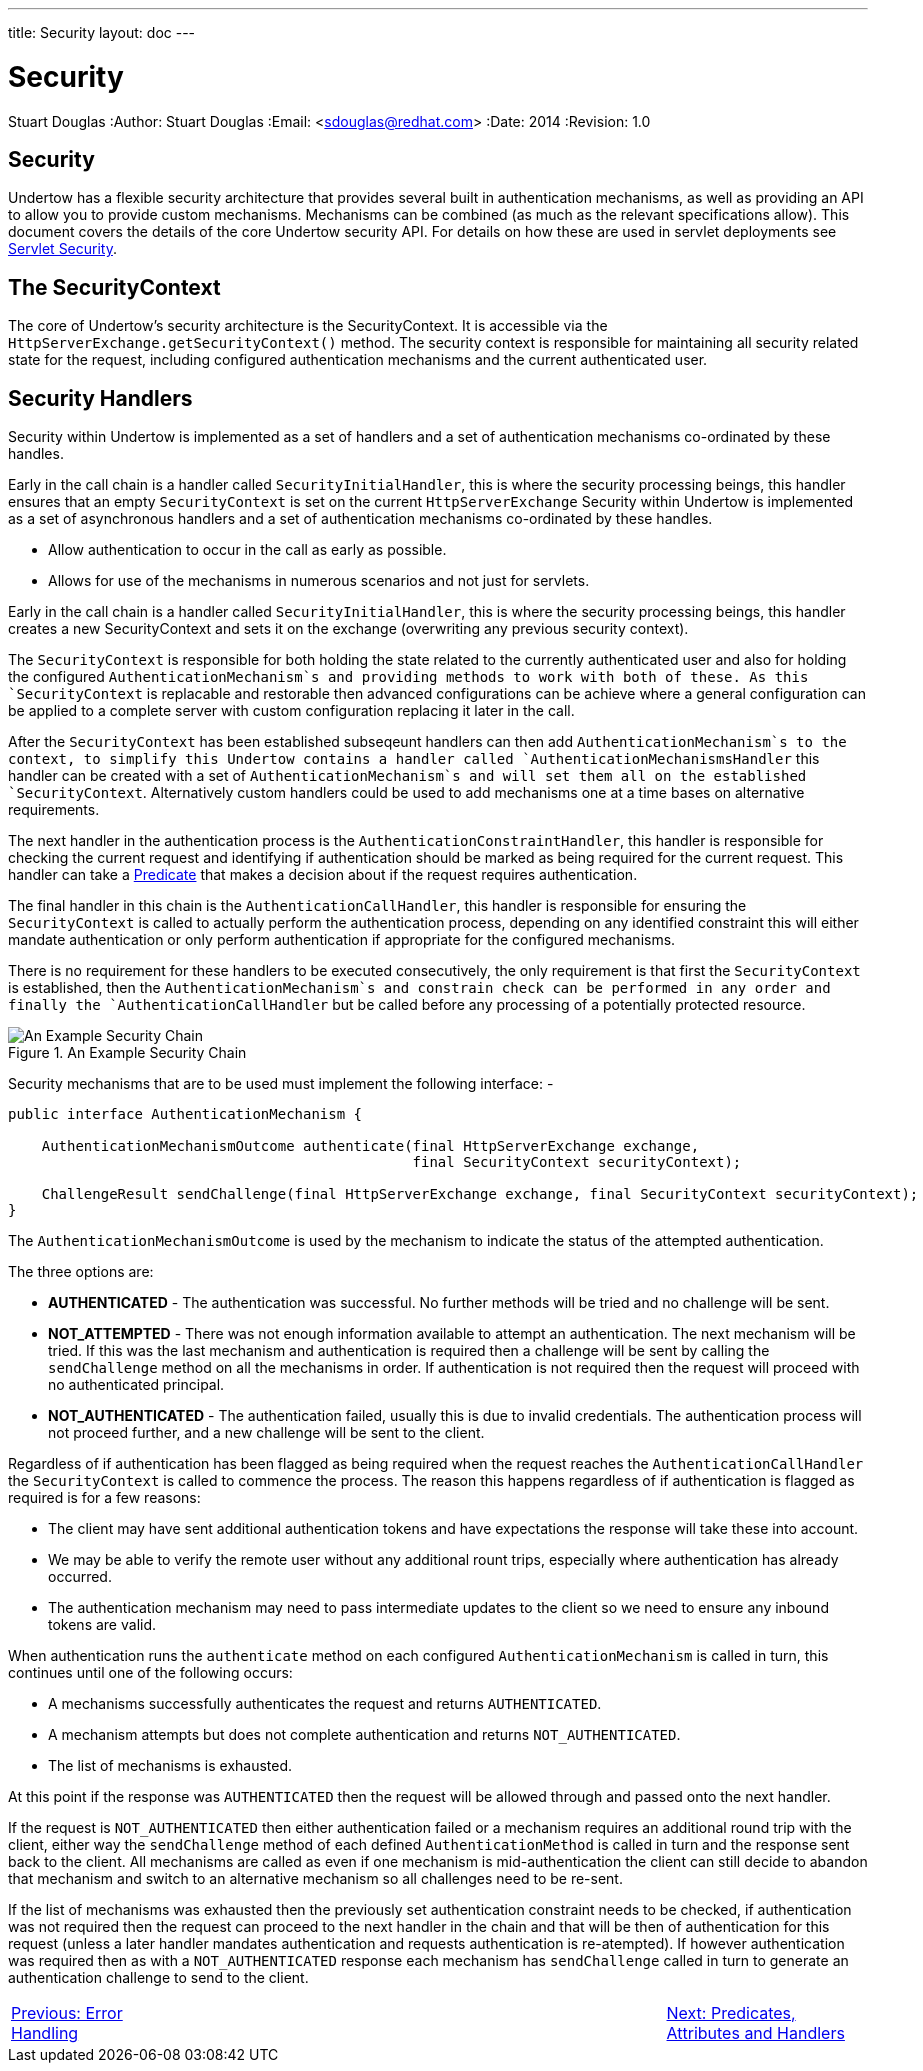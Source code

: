 ---
title: Security
layout: doc
---


Security
========
Stuart Douglas
:Author:    Stuart Douglas
:Email:     <sdouglas@redhat.com>
:Date:      2014
:Revision:  1.0

Security
--------

Undertow has a flexible security architecture that provides several built in authentication mechanisms,
as well as providing an API to allow you to provide custom mechanisms. Mechanisms can be combined (as
much as the relevant specifications allow). This document covers the details of the core Undertow
security API. For details on how these are used in servlet deployments see link:../servlet/security.html[Servlet Security].

The SecurityContext
-------------------

The core of Undertow's security architecture is the SecurityContext. It is accessible via the
`HttpServerExchange.getSecurityContext()` method. The security context is responsible for maintaining
all security related state for the request, including configured authentication mechanisms and the
current authenticated user.

Security Handlers
-----------------

Security within Undertow is implemented as a set of handlers and a set of authentication
mechanisms co-ordinated by these handles.

Early in the call chain is a handler called `SecurityInitialHandler`, this is where the security processing
beings, this handler ensures that an empty `SecurityContext` is set on the current `HttpServerExchange`
Security within Undertow is implemented as a set of asynchronous handlers and a set of authentication
mechanisms co-ordinated by these handles.

* Allow authentication to occur in the call as early as possible.
* Allows for use of the mechanisms in numerous scenarios and not just for servlets.

Early in the call chain is a handler called `SecurityInitialHandler`, this is where the security processing
beings, this handler creates a new SecurityContext and sets it on the exchange (overwriting any previous
security context).

The `SecurityContext` is responsible for both holding the state related to the currently authenticated user
and also for holding the configured `AuthenticationMechanism`s and providing methods to work with both of
these.  As this `SecurityContext` is replacable and restorable then advanced configurations can be
achieve where a general configuration can be applied to a complete server with custom configuration
replacing it later in the call.

After the `SecurityContext` has been established subseqeunt handlers can then add `AuthenticationMechanism`s
to the context, to simplify this Undertow contains a handler called `AuthenticationMechanismsHandler`
this handler can be created with a set of `AuthenticationMechanism`s and will set them all on the
established `SecurityContext`.  Alternatively custom handlers could be used to add mechanisms one at a time
bases on alternative requirements.

The next handler in the authentication process is the `AuthenticationConstraintHandler`, this handler is
responsible for checking the current request and identifying if authentication should be marked as being
required for the current request. This handler can take a link:predicates-attributes-handlers.html[Predicate]
that makes a decision about if the request requires authentication.

The final handler in this chain is the `AuthenticationCallHandler`, this handler is responsible for
ensuring the `SecurityContext` is called to actually perform the authentication process, depending
on any identified constraint this will either mandate authentication or only perform authentication
if appropriate for the configured mechanisms.

There is no requirement for these handlers to be executed consecutively, the only requirement is that first
the `SecurityContext` is established, then the `AuthenticationMechanism`s and constrain check can be
performed in any order and finally the `AuthenticationCallHandler` but be called before any processing of
a potentially protected resource.

image::security_handlers.png["An Example Security Chain",title="An Example Security Chain"]

Security mechanisms that are to be used must implement the following interface: -

[source,java]
----
public interface AuthenticationMechanism {

    AuthenticationMechanismOutcome authenticate(final HttpServerExchange exchange,
                                                final SecurityContext securityContext);

    ChallengeResult sendChallenge(final HttpServerExchange exchange, final SecurityContext securityContext);
}
----

The `AuthenticationMechanismOutcome` is used by the mechanism to indicate the status of the attempted authentication.

The three options are:

* **AUTHENTICATED** - The authentication was successful. No further methods will be tried and no challenge will be sent.

* **NOT_ATTEMPTED** - There was not enough information available to attempt an authentication. The next mechanism will be
tried. If this was the last mechanism and authentication is required then a challenge will be sent by calling the
`sendChallenge` method on all the mechanisms in order. If authentication is not required then the request will
proceed with no authenticated principal.

* **NOT_AUTHENTICATED** - The authentication failed, usually this is due to invalid credentials. The authentication process
will not proceed further, and a new challenge will be sent to the client.

Regardless of if authentication has been flagged as being required when the request reaches the `AuthenticationCallHandler` the
`SecurityContext` is called to commence the process.  The reason this happens regardless of if authentication is flagged as
required is for a few reasons:

* The client may have sent additional authentication tokens and have expectations the response will take these into account.
* We may be able to verify the remote user without any additional rount trips, especially where authentication has already occurred.
* The authentication mechanism may need to pass intermediate updates to the client so we need to ensure any inbound tokens are valid.

When authentication runs the `authenticate` method on each configured `AuthenticationMechanism` is called in turn, this continues
until one of the following occurs:

* A mechanisms successfully authenticates the request and returns `AUTHENTICATED`.
* A mechanism attempts but does not complete authentication and returns `NOT_AUTHENTICATED`.
* The list of mechanisms is exhausted.

At this point if the response was `AUTHENTICATED` then the request will be allowed through and passed onto the next handler.

If the request is `NOT_AUTHENTICATED` then either authentication failed or a mechanism requires an additional round trip with the
client, either way the `sendChallenge` method of each defined `AuthenticationMethod` is called in turn and the response sent back
to the client.  All mechanisms are called as even if one mechanism is mid-authentication the client can still decide to abandon
that mechanism and switch to an alternative mechanism so all challenges need to be re-sent.

If the list of mechanisms was exhausted then the previously set authentication constraint needs to be checked, if authentication was
not required then the request can proceed to the next handler in the chain and that will be then of authentication for this request
(unless a later handler mandates authentication and requests authentication is re-atempted).  If however authentication was required
then as with a `NOT_AUTHENTICATED` response each mechanism has `sendChallenge` called in turn to generate an authentication challenge
to send to the client.

[cols="3,10,4", width="100%"]
|=======
|link:error-handling.html[Previous: Error Handling]| |link:predicates-attributes-handlers.html[Next: Predicates, Attributes and Handlers]
|=======


